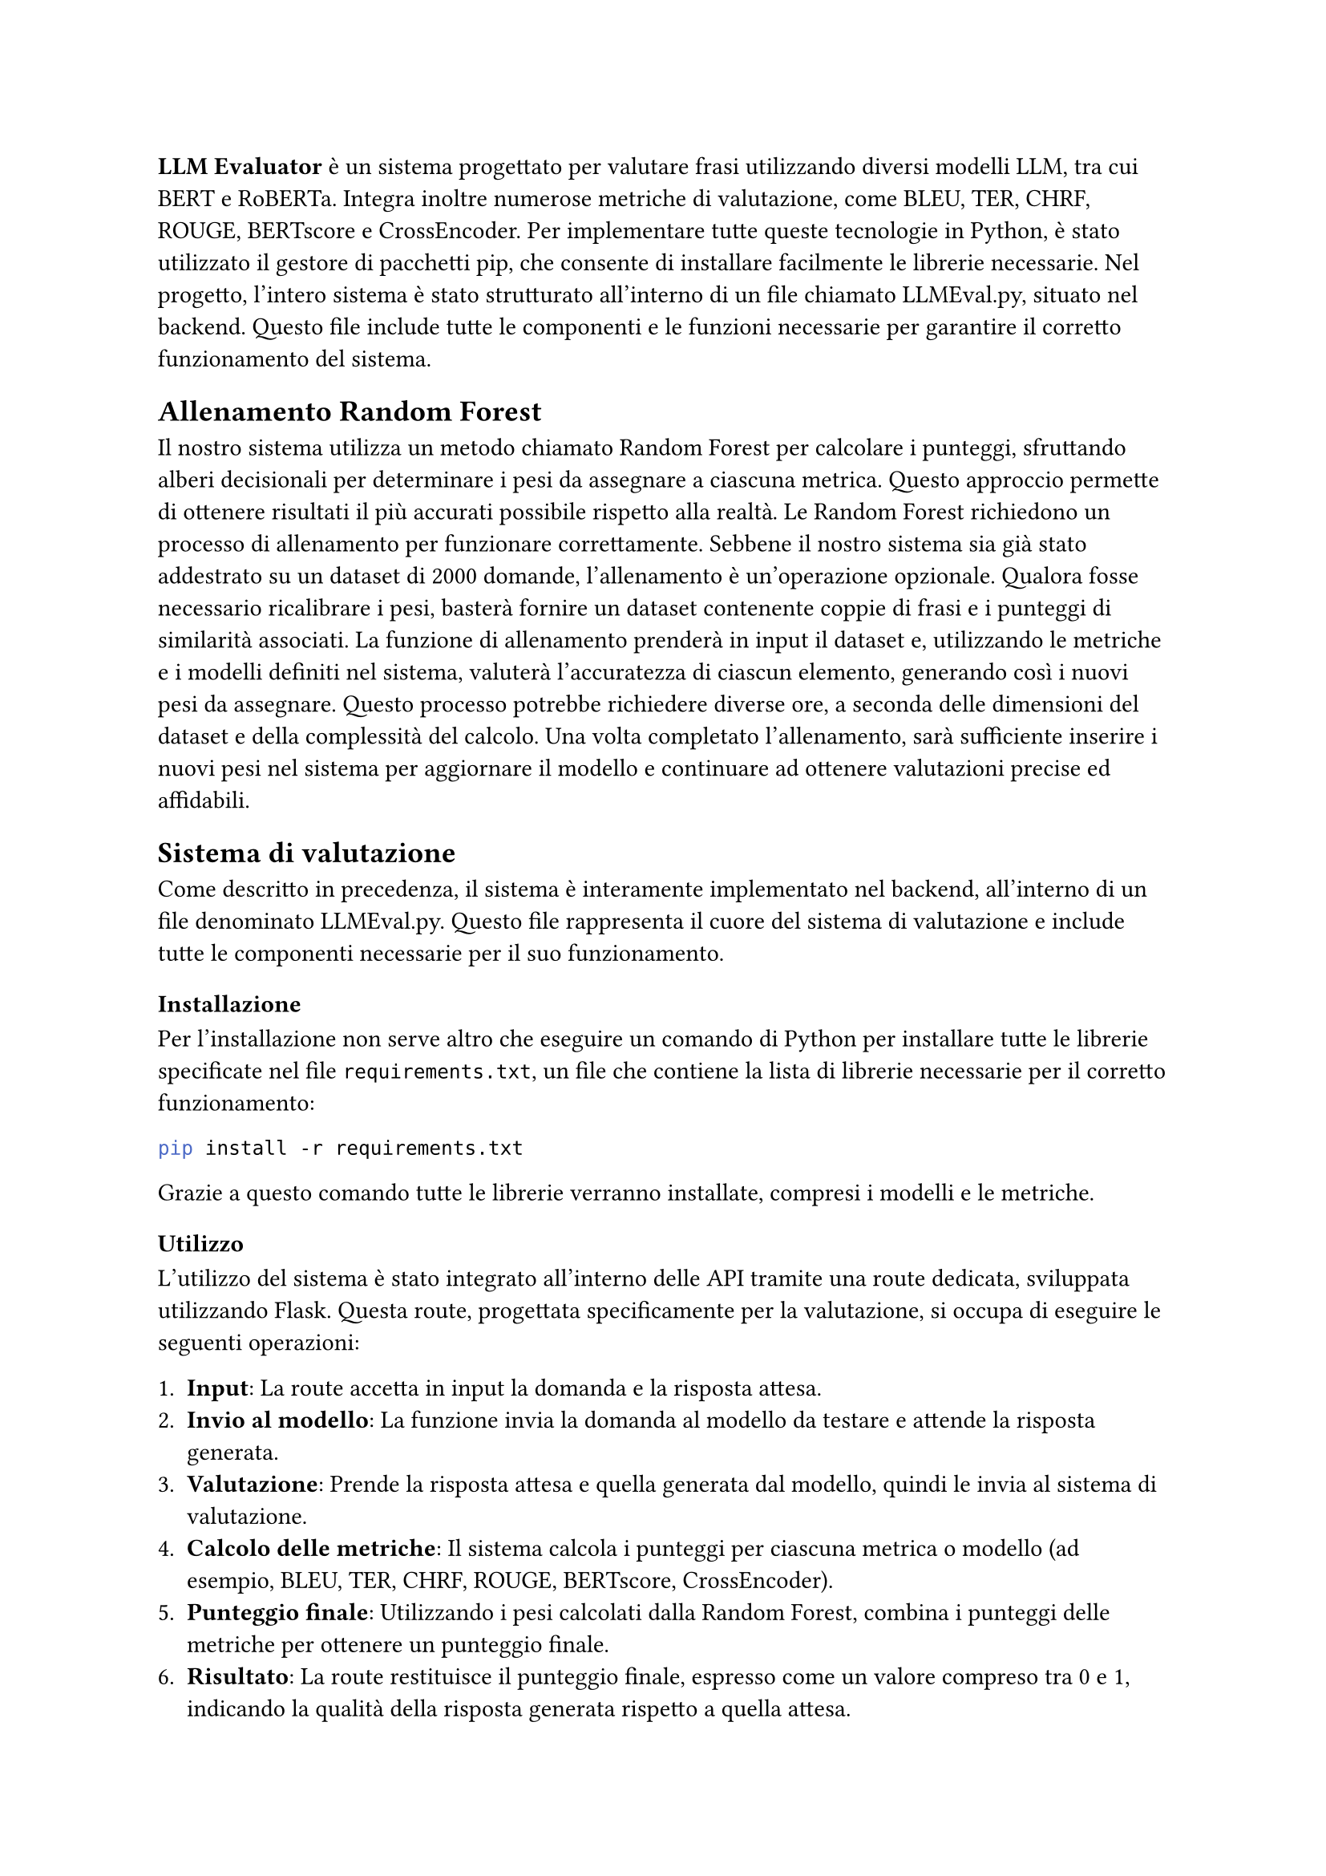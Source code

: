 *LLM Evaluator* è un sistema progettato per valutare frasi utilizzando diversi modelli LLM, tra cui BERT e RoBERTa. Integra inoltre numerose metriche di valutazione, come BLEU, TER, CHRF, ROUGE, BERTscore e CrossEncoder.
Per implementare tutte queste tecnologie in Python, è stato utilizzato il gestore di pacchetti pip, che consente di installare facilmente le librerie necessarie.
Nel progetto, l’intero sistema è stato strutturato all’interno di un file chiamato LLMEval.py, situato nel backend. Questo file include tutte le componenti e le funzioni necessarie per garantire il corretto funzionamento del sistema.

== Allenamento Random Forest

Il nostro sistema utilizza un metodo chiamato Random Forest per calcolare i punteggi, sfruttando alberi decisionali per determinare i pesi da assegnare a ciascuna metrica. Questo approccio permette di ottenere risultati il più accurati possibile rispetto alla realtà.
Le Random Forest richiedono un processo di allenamento per funzionare correttamente. Sebbene il nostro sistema sia già stato addestrato su un dataset di 2000 domande, l’allenamento è un’operazione opzionale. Qualora fosse necessario ricalibrare i pesi, basterà fornire un dataset contenente coppie di frasi e i punteggi di similarità associati.
La funzione di allenamento prenderà in input il dataset e, utilizzando le metriche e i modelli definiti nel sistema, valuterà l’accuratezza di ciascun elemento, generando così i nuovi pesi da assegnare. Questo processo potrebbe richiedere diverse ore, a seconda delle dimensioni del dataset e della complessità del calcolo.
Una volta completato l’allenamento, sarà sufficiente inserire i nuovi pesi nel sistema per aggiornare il modello e continuare ad ottenere valutazioni precise ed affidabili.

== Sistema di valutazione

Come descritto in precedenza, il sistema è interamente implementato nel backend, all’interno di un file denominato LLMEval.py. Questo file rappresenta il cuore del sistema di valutazione e include tutte le componenti necessarie per il suo funzionamento.

=== Installazione
Per l'installazione non serve altro che eseguire un comando di Python  per installare tutte le librerie specificate nel file `requirements.txt`, un file che contiene la lista di librerie necessarie per il corretto funzionamento:
 
 ```bash pip install -r requirements.txt```

 
 Grazie a questo comando tutte le librerie verranno installate, compresi i modelli e le metriche.
 
=== Utilizzo
L’utilizzo del sistema è stato integrato all’interno delle API tramite una route dedicata, sviluppata utilizzando Flask. Questa route, progettata specificamente per la valutazione, si occupa di eseguire le seguenti operazioni:

+ *Input*: La route accetta in input la domanda e la risposta attesa.
+ *Invio al modello*: La funzione invia la domanda al modello da testare e attende la risposta generata.
+ *Valutazione*: Prende la risposta attesa e quella generata dal modello, quindi le invia al sistema di valutazione.
+ *Calcolo delle metriche*: Il sistema calcola i punteggi per ciascuna metrica o modello (ad esempio, BLEU, TER, CHRF, ROUGE, BERTscore, CrossEncoder).
+ *Punteggio finale*: Utilizzando i pesi calcolati dalla Random Forest, combina i punteggi delle metriche per ottenere un punteggio finale.
+ *Risultato*: La route restituisce il punteggio finale, espresso come un valore compreso tra 0 e 1, indicando la qualità della risposta generata rispetto a quella attesa.

== Note Finali

+ tilizzo dei Dataset:

 - Assicurati che il dataset utilizzato per l’allenamento o la valutazione sia di qualità e ben bilanciato. Dati inaccurati possono influire negativamente sui risultati del sistema.
 - I dataset devono essere formattati in modo chiaro, con coppie di frasi e i punteggi di similarità.
+ Ottimizzazione delle Performance:

  - Il processo di allenamento delle Random Forest può essere dispendioso in termini di tempo e risorse. È consigliabile eseguirlo su macchine con capacità di calcolo adeguate.
 - Durante la valutazione, il sistema potrebbe richiedere una quantità significativa di memoria, specialmente se i modelli LLM utilizzati sono di grandi dimensioni.

+ Aggiornamenti: 
 - Controlla regolarmente la disponibilità di nuove versioni delle librerie e dei modelli utilizzati (ad esempio, BERT o RoBERTa). Aggiornarle può migliorare le prestazioni e l’accuratezza del sistema.

+ Test del Sistema:

 - Esegui test regolari per verificare la precisione e l’affidabilità del sistema, utilizzando dataset di test specifici.
 - Confronta i risultati con quelli di altri sistemi di valutazione per validare le prestazioni.
